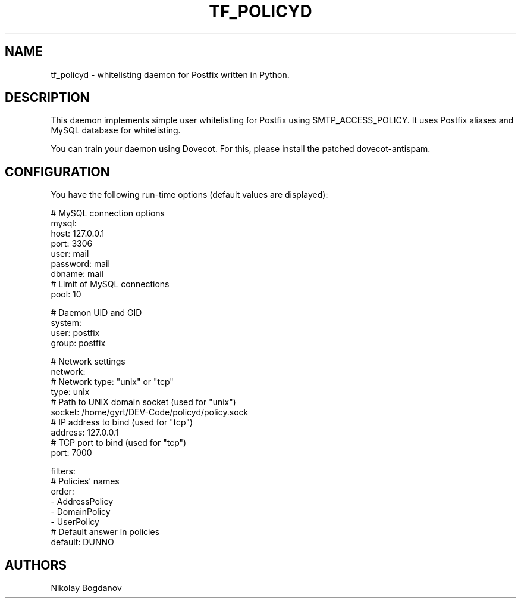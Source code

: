 .TH TF_POLICYD 7 "2 August 2011" "" ""
.SH NAME
tf_policyd \- whitelisting daemon for Postfix
written in Python.

.SH DESCRIPTION
This daemon implements simple user whitelisting for
Postfix using SMTP_ACCESS_POLICY. It uses Postfix
aliases and MySQL database for whitelisting.

You can train your daemon using Dovecot. For this,
please install the patched dovecot-antispam.

.SH CONFIGURATION

You have the following run-time options (default
values are displayed):

.nf
# MySQL connection options
mysql:
  host: 127.0.0.1
  port: 3306
  user: mail
  password: mail
  dbname: mail
  # Limit of MySQL connections
  pool: 10 

# Daemon UID and GID
system:
  user: postfix
  group: postfix 

# Network settings
network:
  # Network type: "unix" or "tcp"
  type: unix
  # Path to UNIX domain socket (used for "unix")
  socket: /home/gyrt/DEV-Code/policyd/policy.sock
  # IP address to bind (used for "tcp")
  address: 127.0.0.1
  # TCP port to bind (used for "tcp")
  port: 7000
 
filters:
  # Policies' names
  order:
    - AddressPolicy
    - DomainPolicy
    - UserPolicy
  # Default answer in policies
  default: DUNNO
.fi

.SH AUTHORS

Nikolay Bogdanov
